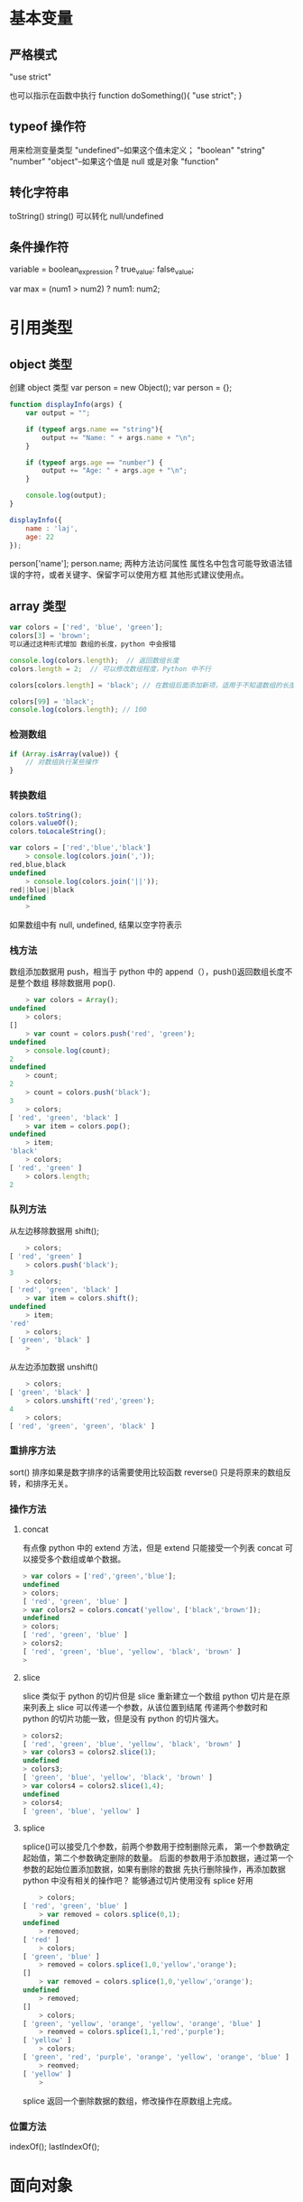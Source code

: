 * 基本变量
** 严格模式 
"use strict"

也可以指示在函数中执行
function doSomething(){
"use strict";
}
** typeof 操作符
用来检测变量类型
"undefined"--如果这个值未定义；
"boolean"
"string"
"number"
"object"--如果这个值是 null 或是对象
"function"
** 转化字符串
toString()
string() 可以转化 null/undefined
** 条件操作符
variable = boolean_expression ? true_value: false_value;

var max = (num1 > num2) ? num1: num2;
* 引用类型
** object 类型
创建 object 类型
var person = new Object();
var person = {};

#+begin_src javascript
  function displayInfo(args) {
      var output = "";

      if (typeof args.name == "string"){
          output += "Name: " + args.name + "\n";
      }

      if (typeof args.age == "number") {
          output += "Age: " + args.age + "\n";
      }

      console.log(output);
  }

  displayInfo({
      name : 'laj',
      age: 22
  });
#+end_src

person['name'];
person.name;
两种方法访问属性
属性名中包含可能导致语法错误的字符，或者关键字、保留字可以使用方框
其他形式建议使用点。

** array 类型
   #+begin_src javascript
     var colors = ['red', 'blue', 'green'];
     colors[3] = 'brown';
     可以通过这种形式增加 数组的长度，python 中会报错

     console.log(colors.length);  // 返回数组长度
     colors.length = 2;  // 可以修改数组程度，Python 中不行

     colors[colors.length] = 'black'; // 在数组后面添加新项，适用于不知道数组的长度的情况下

     colors[99] = 'black';
     console.log(colors.length); // 100
   #+end_src
*** 检测数组
    #+begin_src javascript
      if (Array.isArray(value)) {
          // 对数组执行某些操作
      }
    #+end_src
*** 转换数组
    #+begin_src javascript
      colors.toString();
      colors.valueOf();
      colors.toLocaleString();

      var colors = ['red','blue','black']
          > console.log(colors.join(','));
      red,blue,black
      undefined
          > console.log(colors.join('||'));
      red||blue||black
      undefined
          >
    #+end_src
如果数组中有 null, undefined, 结果以空字符表示
*** 栈方法
数组添加数据用 push，相当于 python 中的 append（），push()返回数组长度不是整个数组
移除数据用 pop().
    #+begin_src javascript
          > var colors = Array();
      undefined
          > colors;
      []
          > var count = colors.push('red', 'green');
      undefined
          > console.log(count);
      2
      undefined
          > count;
      2
          > count = colors.push('black');
      3
          > colors;
      [ 'red', 'green', 'black' ]
          > var item = colors.pop();
      undefined
          > item;
      'black'
          > colors;
      [ 'red', 'green' ]
          > colors.length;
      2
    #+end_src
*** 队列方法
从左边移除数据用 shift();
    #+begin_src javascript
          > colors;
      [ 'red', 'green' ]
          > colors.push('black');
      3
          > colors;
      [ 'red', 'green', 'black' ]
          > var item = colors.shift();
      undefined
          > item;
      'red'
          > colors;
      [ 'green', 'black' ]
          >
    #+end_src
从左边添加数据 unshift()
#+begin_src javascript
      > colors;
  [ 'green', 'black' ]
      > colors.unshift('red','green');
  4
      > colors;
  [ 'red', 'green', 'green', 'black' ]
#+end_src
*** 重排序方法
sort() 排序如果是数字排序的话需要使用比较函数
reverse() 只是将原来的数组反转，和排序无关。
*** 操作方法
**** concat
有点像 python 中的 extend 方法，但是 extend 只能接受一个列表
concat 可以接受多个数组或单个数据。
     #+begin_src javascript
> var colors = ['red','green','blue'];
undefined
> colors;
[ 'red', 'green', 'blue' ]
> var colors2 = colors.concat('yellow', ['black','brown']);
undefined
> colors;
[ 'red', 'green', 'blue' ]
> colors2;
[ 'red', 'green', 'blue', 'yellow', 'black', 'brown' ]
>
     #+end_src
**** slice
slice 类似于 python 的切片但是 slice 重新建立一个数组 python 切片是在原来列表上
slice 可以传递一个参数，从该位置到结尾
传递两个参数时和 python 的切片功能一致，但是没有 python 的切片强大。
     #+begin_src javascript
> colors2;
[ 'red', 'green', 'blue', 'yellow', 'black', 'brown' ]
> var colors3 = colors2.slice(1);
undefined
> colors3;
[ 'green', 'blue', 'yellow', 'black', 'brown' ]
> var colors4 = colors2.slice(1,4);
undefined
> colors4;
[ 'green', 'blue', 'yellow' ]
     #+end_src
**** splice
splice()可以接受几个参数，前两个参数用于控制删除元素，
第一个参数确定起始值，第二个参数确定删除的数量。
后面的参数用于添加数据，通过第一个参数的起始位置添加数据，如果有删除的数据
先执行删除操作，再添加数据
python 中没有相关的操作吧？ 能够通过切片使用没有 splice 好用
#+begin_src javascript
      > colors;
  [ 'red', 'green', 'blue' ]
      > var removed = colors.splice(0,1);
  undefined
      > removed;
  [ 'red' ]
      > colors;
  [ 'green', 'blue' ]
      > removed = colors.splice(1,0,'yellow','orange');
  []
      > var removed = colors.splice(1,0,'yellow','orange');
  undefined
      > removed;
  []
      > colors;
  [ 'green', 'yellow', 'orange', 'yellow', 'orange', 'blue' ]
      > reomved = colors.splice(1,1,'red','purple');
  [ 'yellow' ]
      > colors;
  [ 'green', 'red', 'purple', 'orange', 'yellow', 'orange', 'blue' ]
      > reomved;
  [ 'yellow' ]
      >
#+end_src
splice 返回一个删除数据的数组，修改操作在原数组上完成。
*** 位置方法
indexOf();
lastIndexOf();
* 面向对象

